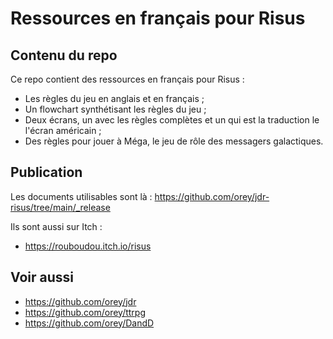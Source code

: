 * Ressources en français pour Risus

** Contenu du repo

Ce repo contient des ressources en français pour Risus :
- Les règles du jeu en anglais et en français ;
- Un flowchart synthétisant les règles du jeu ;
- Deux écrans, un avec les règles complètes et un qui est la traduction le l'écran américain ;
- Des règles pour jouer à Méga, le jeu de rôle des messagers galactiques.

** Publication

Les documents utilisables sont là : https://github.com/orey/jdr-risus/tree/main/_release

Ils sont aussi sur Itch :
- [[https://rouboudou.itch.io/risus][https://rouboudou.itch.io/risus]]

** Voir aussi

- https://github.com/orey/jdr
- https://github.com/orey/ttrpg
- https://github.com/orey/DandD


